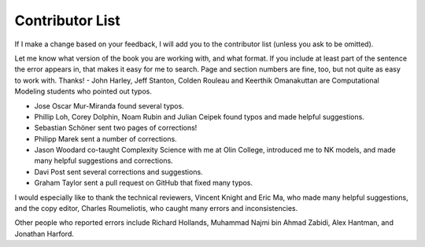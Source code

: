 ..  Copyright (C)  Brad Miller, David Ranum, and Jan Pearce
    This work is licensed under the Creative Commons Attribution-NonCommercial-ShareAlike 4.0 International License. To view a copy of this license, visit http://creativecommons.org/licenses/by-nc-sa/4.0/.


Contributor List
-----------------

If I make a change based on your feedback, I will add you to the contributor list (unless you ask to be omitted).

Let me know what version of the book you are working with, and what format.
If you include at least part of the sentence the error appears in, that makes it easy for me to search. Page and section numbers are fine, too, but not quite as easy to work with. Thanks!
-  John Harley, Jeff Stanton, Colden Rouleau and Keerthik Omanakuttan are Computational Modeling students who pointed out typos.

-  Jose Oscar Mur-Miranda found several typos.

-  Phillip Loh, Corey Dolphin, Noam Rubin and Julian Ceipek found typos and made helpful suggestions.

-  Sebastian Schöner sent two pages of corrections!

-  Philipp Marek sent a number of corrections.

-  Jason Woodard co-taught Complexity Science with me at Olin College, introduced me to NK models, and made many helpful suggestions and corrections.

-  Davi Post sent several corrections and suggestions.

-  Graham Taylor sent a pull request on GitHub that fixed many typos.

I would especially like to thank the technical reviewers, Vincent Knight and Eric Ma, who made many helpful suggestions, and the copy editor, Charles Roumeliotis, who caught many errors and inconsistencies.

Other people who reported errors include Richard Hollands, Muhammad Najmi bin Ahmad Zabidi, Alex Hantman, and Jonathan Harford.